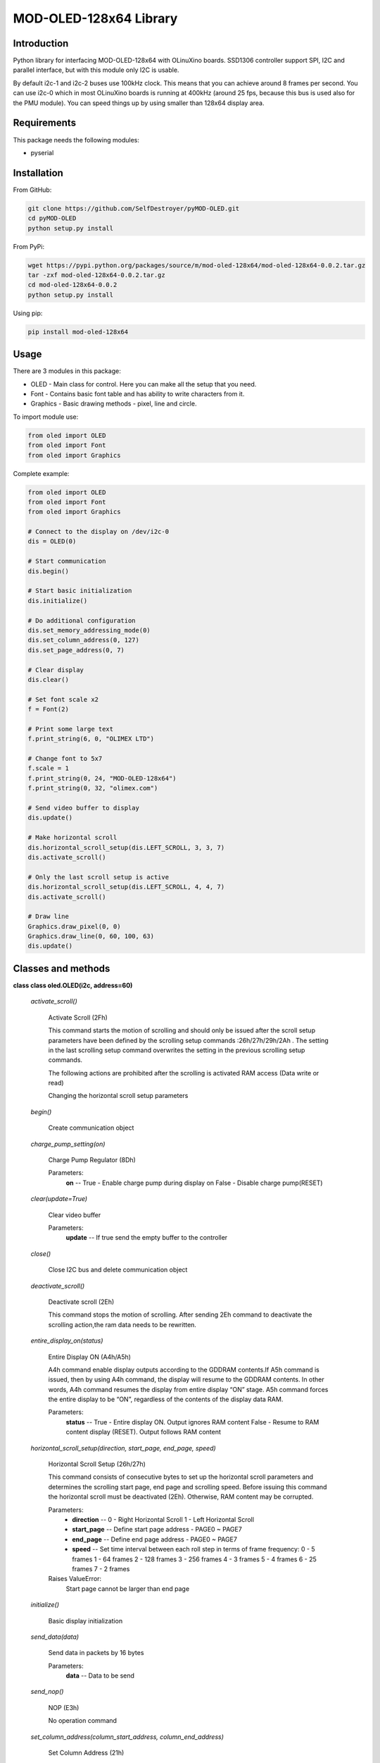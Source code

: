 =======================
MOD-OLED-128x64 Library
=======================

Introduction
------------
Python library for interfacing MOD-OLED-128x64 with OLinuXino boards.
SSD1306 controller support SPI, I2C and parallel interface, but with
this module only I2C is usable.

By default i2c-1 and i2c-2 buses use 100kHz clock. This means that you can 
achieve around 8 frames per second. You can use i2c-0 which in most OLinuXino boards
is running at 400kHz (around 25 fps, because this bus is used also for the PMU module).
You can speed things up by using smaller than 128x64 display area.

Requirements
------------
This package needs the following modules:

- pyserial

Installation
------------

From GitHub:

.. code-block:: bash

    git clone https://github.com/SelfDestroyer/pyMOD-OLED.git
    cd pyMOD-OLED
    python setup.py install

From PyPi:

.. code-block:: bash

    wget https://pypi.python.org/packages/source/m/mod-oled-128x64/mod-oled-128x64-0.0.2.tar.gz
    tar -zxf mod-oled-128x64-0.0.2.tar.gz
    cd mod-oled-128x64-0.0.2
    python setup.py install

Using pip:

.. code-block:: bash

    pip install mod-oled-128x64

Usage
-----
There are 3 modules in this package:

- OLED - Main class for control. Here you can make all the setup that you need.
- Font - Contains basic font table and has ability to write characters from it.
- Graphics - Basic drawing methods - pixel, line and circle.


To import module use:

.. code-block:: python

    from oled import OLED
    from oled import Font
    from oled import Graphics


Complete example:

.. code-block:: python

    from oled import OLED
    from oled import Font
    from oled import Graphics

    # Connect to the display on /dev/i2c-0
    dis = OLED(0)

    # Start communication
    dis.begin()

    # Start basic initialization
    dis.initialize()

    # Do additional configuration
    dis.set_memory_addressing_mode(0)
    dis.set_column_address(0, 127)
    dis.set_page_address(0, 7)

    # Clear display
    dis.clear()

    # Set font scale x2
    f = Font(2)

    # Print some large text
    f.print_string(6, 0, "OLIMEX LTD")

    # Change font to 5x7
    f.scale = 1
    f.print_string(0, 24, "MOD-OLED-128x64")
    f.print_string(0, 32, "olimex.com")

    # Send video buffer to display
    dis.update()

    # Make horizontal scroll
    dis.horizontal_scroll_setup(dis.LEFT_SCROLL, 3, 3, 7)
    dis.activate_scroll()

    # Only the last scroll setup is active
    dis.horizontal_scroll_setup(dis.LEFT_SCROLL, 4, 4, 7)
    dis.activate_scroll()

    # Draw line
    Graphics.draw_pixel(0, 0)
    Graphics.draw_line(0, 60, 100, 63)
    dis.update()

Classes and methods
-------------------

**class class oled.OLED(i2c, address=60)**

   *activate_scroll()*

      Activate Scroll (2Fh)

      This command starts the motion of scrolling and should only be
      issued after the scroll setup parameters have been defined by
      the scrolling setup commands :26h/27h/29h/2Ah . The setting in
      the last scrolling setup command overwrites the setting in the
      previous scrolling setup commands.

      The following actions are prohibited after the scrolling is
      activated
      RAM access (Data write or read)

      Changing the horizontal scroll setup parameters

   *begin()*

      Create communication object

   *charge_pump_setting(on)*

      Charge Pump Regulator (8Dh)

      Parameters:
         **on** -- True - Enable charge pump during display on False -
         Disable charge pump(RESET)

   *clear(update=True)*

      Clear video buffer

      Parameters:
         **update** -- If true send the empty buffer to the controller

   *close()*

      Close I2C bus and delete communication object

   *deactivate_scroll()*

      Deactivate scroll (2Eh)

      This command stops the motion of scrolling. After sending 2Eh
      command to deactivate the scrolling action,the ram data needs to
      be rewritten.

   *entire_display_on(status)*

      Entire Display ON (A4h/A5h)

      A4h command enable display outputs according to the GDDRAM
      contents.If A5h command is issued, then by using A4h command,
      the display will resume to the GDDRAM contents. In other words,
      A4h command resumes the display from entire display “ON” stage.
      A5h command forces the entire display to be “ON”, regardless of
      the contents of the display data RAM.

      Parameters:
         **status** -- True - Entire display ON. Output ignores RAM
         content False - Resume to RAM content display (RESET). Output
         follows RAM content

   *horizontal_scroll_setup(direction, start_page, end_page, speed)*

      Horizontal Scroll Setup (26h/27h)

      This command consists of consecutive bytes to set up the
      horizontal scroll parameters and determines the scrolling start
      page, end page and scrolling speed. Before issuing this command
      the horizontal scroll must be deactivated (2Eh). Otherwise, RAM
      content may be corrupted.

      Parameters:
         * **direction** -- 0 - Right Horizontal Scroll 1 - Left
           Horizontal Scroll

         * **start_page** -- Define start page address - PAGE0 ~
           PAGE7

         * **end_page** -- Define end page address - PAGE0 ~ PAGE7

         * **speed** -- Set time interval between each roll step in
           terms of frame frequency: 0 - 5 frames 1 - 64 frames 2 -
           128 frames 3 - 256 frames 4 - 3 frames 5 - 4 frames 6 - 25
           frames 7 - 2 frames

      Raises ValueError:
         Start page cannot be larger than end page

   *initialize()*

      Basic display initialization

   *send_data(data)*

      Send data in packets by 16 bytes

      Parameters:
         **data** -- Data to be send

   *send_nop()*

      NOP (E3h)

      No operation command

   *set_column_address(column_start_address, column_end_address)*

      Set Column Address (21h)

      This triple byte command specifies column start address and end
      address of the display data RAM. This command also sets the
      column address pointer to column start address.  This pointer is
      used to define the current read/write column address in graphic
      display data RAM.  If horizontal address increment mode is
      enabled by command 20h, after finishing read/write one column
      data, it is incremented automatically to the next column
      address.  Whenever the column address pointer finishes accessing
      the end column address, it is reset back to start column address
      and the row address is incremented to the next row.

      Parameters:
         * **column_start_address** -- Column start address, range :
           0-127d, (RESET=0d)

         * **column_end_address** -- Column end address, range :
           0-127d, (RESET =127d)

      Raises MethodError:
         This command is only for horizontal or vertical addressing
         mode.

   *set_com_pins_configuration(configuration, remap)*

      Set COM Pins Hardware Configuration (DAh)

      This command sets the COM signals pin configuration to match the
      OLED panel hardware layout. Refer to datasheet section 10.1.18
      for detailed information.

      Parameters:
         * **configuration** -- 0 - Sequential COM pin
           configuration, 1 - Alternative COM pin configuration
           (RESET)

         * **remap** -- 0 - Disable COM Left/Right remap (RESET) 1 -
           Enable COM Left/Right remap

   *set_contrast_control(contrast)*

      Set Contrast Control for BANK0 (81h)

      This command sets the Contrast Setting of the display. The chip
      has 256 contrast steps from 00h to FFh. The segment output
      current increases as the contrast step value increases.

      Parameters:
         **contrast** -- Double byte command to select 1 out of 256
         contrast steps. Contrast increases as the value increases.
         (RESET = 7Fh )

   *set_deselect_level(level)*

      Set Vcomh deselect level (DBh)

      This command adjust the Vcomh regulator output.

      Parameters:
         **level** -- 0, 1 or 2 0 ~ 0.65 * Vcc 1 ~ 0.77 * Vcc (RESET)
         2 ~ 0.83 * Vcc

   *set_display_clock(divider, osc_freq)*

      Set Display Clock Divide Ratio/Oscillator Frequency (D5h)

      This command consists of two functions:

         * Display Clock Divide Ratio (D)(A[3:0])

         Set the divide ratio to generate DCLK (Display Clock) from
         CLK.  The divide ratio is from 1 to 16, with reset value = 1.
         Please refer to section 8.3 for the details relationship of
         DCLK and CLK.

         * Oscillator Frequency (A[7:4])

         Program the oscillator frequency Fosc that is the source of
         CLK if CLS pin is pulled high.  The 4-bit value results in 16
         different frequency settings available as shown below.  The
         default setting is 1000b.

      Parameters:
         * **divider** -- Define the divide ratio (D) of the display
           clocks (DCLK): Dvide ration = DIVIDER + 1, RESET is 0
           (divide ratio = 1)

         * **osc_freq** -- Set the Oscillator Frequncy, Fosc.
           Oscillator Frequency increases with the value of OSC_FREQ
           and vice versa. RESET is 1000b. Range: 0000b ~ 1111b.

   *set_display_offset(offset)*

         Set Display Offset (D3h)

         This is a double byte command. The second command specifies
         the mapping of the display start line to one of COM0~COM63
         (assuming that COM0 is the display start line then the
         display start line register is equal to 0). For example, to
         move the COM16 towards the COM0 direction by 16 lines the
         6-bit data in the second byte should be given as 010000b. To
         move in the opposite direction by 16 lines the 6-bit data
         should be given by 64 – 16, so the second byte would be
         100000b.

      Parameters:
         **offset** -- Set vertical shift by COM from 0d~63d The value
         is reset to 00h after RESET.

   *set_display_on_off(on)*

      Set Display ON/OFF (AEh/AFh)

      These single byte commands are used to turn the OLED panel
      display ON or OFF. When the display is ON, the selected circuits
      by Set Master Configuration command will be turned ON. When the
      display is OFF, those circuits will be turned OFF and the
      segment and common output are in VSS state and high impedance
      state, respectively.

      Parameters:
         **on** -- True - Display ON False - Display OFF

   *set_display_start_line(start_line)*

      Set Display Start Line (40h~7Fh)

      This command sets the Display Start Line register to determine
      starting address of display RAM, by selecting a value from 0 to
      63. With value equal to 0, RAM row 0 is mapped to COM0. With
      value equal to 1, RAM row 1 is mapped to COM0 and so on.

      Parameters:
         **start_line** -- Set display RAM display start line register
         from 0-63. Display start line register is reset to 000000b
         during RESET.

   *set_higher_column(column)*

      Set Higher Column Start Address for Page Addressing Mode
      (10h~1Fh)

      This command specifies the higher nibble of the 8-bit column
      start address for the display data RAM under Page Addressing
      Mode. The column address will be incremented by each data
      access.

      Parameters:
         **column** -- Set the higher nibble of the column start
         address register for Page Addressing Mode using X[3:0] as
         data bits. The initial display line register is reset to
         0000b after RESET.

      Raises MethodError:
         This command is only for page addressing mode

   *set_inverse_display(inverse)*

      Set Normal/Inverse Display (A6h/A7h)

      This command sets the display to be either normal or inverse. In
      normal display a RAM data of 1 indicates an “ON” pixel while in
      inverse display a RAM data of 0 indicates an “ON” pixel.

      Parameters:
         **inverse** -- True - Inverse display False - ormal display
         (RESET)

   *set_lower_column(column)*

      Set Lower Column Start Address for Page Addressing Mode
      (00h~0Fh)

      This command specifies the lower nibble of the 8-bit column
      start address for the display data RAM under Page Addressing
      Mode. The column address will be incremented by each data
      access.

      Parameters:
         **column** -- Set the lower nibble of the column start
         address register for Page Addressing Mode using X[3:0] as
         data bits. The initial display line register is reset to
         0000b after RESET.

      Raises MethodError:
         This command is only for page addressing mode

   *set_memory_addressing_mode(mode)*

      Set Memory Addressing Mode (20h)

      There are 3 different memory addressing mode in SSD1306: page
      addressing mode, horizontal addressing mode and vertical
      addressing mode. This command sets the way of memory addressing
      into one of the above three modes. In there, “COL” means the
      graphic display data RAM column.

      Parameters:
         **mode** --

         2 - Page addressing mode In page addressing mode, after the
         display RAM is read/written, the column address pointer is
         increased automatically by 1.  If the column address pointer
         reaches column end address, the column address pointer is
         reset to column start address and page address pointer is not
         changed. Users have to set the new page and column addresses
         in order to access the next page RAM content.

         0 - Horizontal addressing mode In horizontal addressing mode,
         after the display RAM is read/written, the column address
         pointer is increased automatically by 1.  If the column
         address pointer reaches column end address, the column
         address pointer is reset to column start address and page
         address pointer is increased by 1. When both column and page
         address pointers reach the end address, the pointers are
         reset to column start address and page start address.

         1 - Vertical addressing mode In vertical addressing mode,
         after the display RAM is read/written, the page address
         pointer is increased automatically by 1.  If the page address
         pointer reaches the page end address, the page address
         pointer is reset to page start address and column address
         pointer is increased by 1. When both column and page address
         pointers reach the end address, the pointers are reset to
         column start address and page start address

   *set_multiplex_ratio(ratio)*

      Set Multiplex Ratio (A8h)

      This command switches the default 63 multiplex mode to any
      multiplex ratio, ranging from 16 to 63. The output pads
      COM0~COM63 will be switched to the corresponding COM signal.

      Parameters:
         **ratio** -- Set MUX ratio to N+1 MUX N=A[5:0] : from 16MUX
         to 64MUX, RESET= 111111b (i.e. 63d, 64MUX) A[5:0] from 0 to
         14 are invalid entry.

   *set_page_address(page_start_address, page_end_address)*

      Set Page Address (22h)

      This triple byte command specifies page start address and end
      address of the display data RAM. This command also sets the page
      address pointer to page start address. This pointer is used to
      define the current read/write page address in graphic display
      data RAM. If vertical address increment mode is enabled by
      command 20h, after finishing read/write one page data, it is
      incremented automatically to the next page address.  Whenever
      the page

         address pointer finishes accessing the end page address, it
         is reset back to start page address.

      Parameters:
         * **page_start_address** -- Page start Address, range :
           0-7d, (RESET = 0d)

         * **page_end_address** -- Page end Address, range : 0-7d,
           (RESET = 7d)

      Raises MethodError:
         This command is only for horizontal or vertical addressing
         mode.

   *set_page_start_address(page)*

      Set Page Start Address for Page Addressing Mode (B0h~B7h)

      This command positions the page start address from 0 to 7 in
      GDDRAM under Page Addressing Mode.

      Parameters:
         **page** -- Set GDDRAM Page Start Address (PAGE0~PAGE7) for
         Page Addressing Mode using X[2:0].

      Raises MethodError:
         This command is only for page addressing mode

   *set_precharge_period(phase1, phase2)*

      Set Pre-charge Period (D9h)

      This command is used to set the duration of the pre-charge
      period. The interval is counted in number of DCLK, where RESET
      equals 2 DCLKs.

      Parameters:
         * **phase1** -- Phase 1 period of up to 15 DCLK clocks, 0
           is invalid entry (RESET = 2h)

         * **phase2** -- Phase 2 period of up to 15 DCLK clocks, 0
           is invalid entry (RESET = 2h)

   *set_scan_direction(remapped)*

      Set COM Output Scan Direction (C0h/C8h)

      This command sets the scan direction of the COM output allowing
      layout flexibility in the OLED module design. Additionally, the
      display will show once this command is issued. For example, if
      this command is sent during normal display then the graphic
      display will be vertically flipped immediately.

      Parameters:
         **remapped** -- True - remapped mode. Scan from COM[N-1] to
         COM0 False - normal mode. Scan from COM0 to COM[N –1] (RESET)
         Where N is the Multiplex ratio.

   *set_segment_remap(remap)*

      Set Segment Re-map (A0h/A1h)

      This command changes the mapping between the display data column
      address and the segment driver. It allows flexibility in OLED
      module design. Please refer to Table 9-1.

      This command only affects subsequent data input.  Data already
      stored in GDDRAM will have no changes.

      Parameters:
         **remap** -- True - column address 127 is mapped to SEG0
         False - column address 0 is mapped to SEG0 (RESET)

   *set_vertical_scroll_area(start, count)*

      Set Vertical Scroll Area(A3h)

      This command consists of 3 consecutive bytes to set up the
      vertical scroll area. For the continuous vertical scroll
      function (command 29/2Ah), the number of rows that in vertical
      scrolling can be set smaller or equal to the MUX ratio.

      Parameters:
         * **start** -- Set No. of rows in top fixed area. The No.
           of rows in top fixed area is referenced to the top of the
           GDDRAM (i.e. row 0).[RESET =0]

         * **count** -- Set No. of rows in scroll area. This is the
           number of rows to be used for vertical scrolling. The
           scroll area starts in the first row below the top fixed
           area. [RESET = 64]

      Raises ValueError:

   *update()*

      Send video buffer to the controller

   *vertical_and_horizontal_scroll_setup(direction, start_page, end_page, speed, vertical_offset)*

      Continuous Vertical and Horizontal Scroll Setup (29h/2Ah)

      This command consists of 6 consecutive bytes to set up the
      continuous vertical scroll parameters and determines the
      scrolling start page, end page, scrolling speed and vertical
      scrolling offset.

      The bytes B[2:0], C[2:0] and D[2:0] of command 29h/2Ah are for
      the setting of the continuous horizontal scrolling. The byte
      E[5:0] is for the setting of the continuous vertical scrolling
      offset. All these bytes together are for the setting of
      continuous diagonal (horizontal + vertical) scrolling. If the
      vertical scrolling offset byte E[5:0] is set to zero, then only
      horizontal scrolling is performed (like command 26/27h).

      Before issuing this command the scroll must be deactivated
      (2Eh). Otherwise, RAM content may be corrupted.

      Parameters:
         * **direction** -- 0 - Vertical and Right Horizontal Scroll
           1 - Vertical and Left Horizontal Scroll

         * **start_page** -- Define start page address - PAGE0 ~
           PAGE7

         * **end_page** -- Define end page address -   PAGE0 ~ PAGE7

         * **speed** -- Set time interval between each roll step in
           terms of frame frequency: 0 - 5 frames 1 - 64 frames 2 -
           128 frames 3 - 256 frames 4 - 3 frames 5 - 4 frames 6 - 25
           frames 7 - 2 frames

         * **vertical_offset** -- Vertical scrolling offset e.g. 01h
           refer to offset = 1 row 3Fh refer to offset = 63 rows

      Raises ValueError:
         Start page cannot be larger than end page


**class class oled.Font(scale=1)**

   *print_char(x, y, ch)*

      Print single char at location

      Parameters:
         * **x** -- X location

         * **y** -- Y location

         * **ch** -- ASCII code for char

   *print_string(x0, y0, string)*

      Print string to display.

      Parameters:
         * **x0** -- Start X position

         * **y0** -- Start Y position

         * **string** -- String to display

      Returns: None


**class class oled.Graphics**

   *classmethod draw_circle(x0, y0, r)*

      Draw singled circle

      Parameters:
         * **x0** -- Center x location

         * **y0** -- Center y location

         * **r** -- Radius

   *classmethod draw_line(x0, y0, x1, y1)*

      Draw single line

      Parameters:
         * **x0** -- Start x location

         * **y0** -- Start y location

         * **x1** -- End x location

         * **y1** -- End y location

   *classmethod draw_pixel(x, y, on=True)*

      Draw single pixel to video buffer

      Parameters:
         * **x** -- X location

         * **y** -- Y location

         * **on** -- True - Set pixel, False - clear pixel
